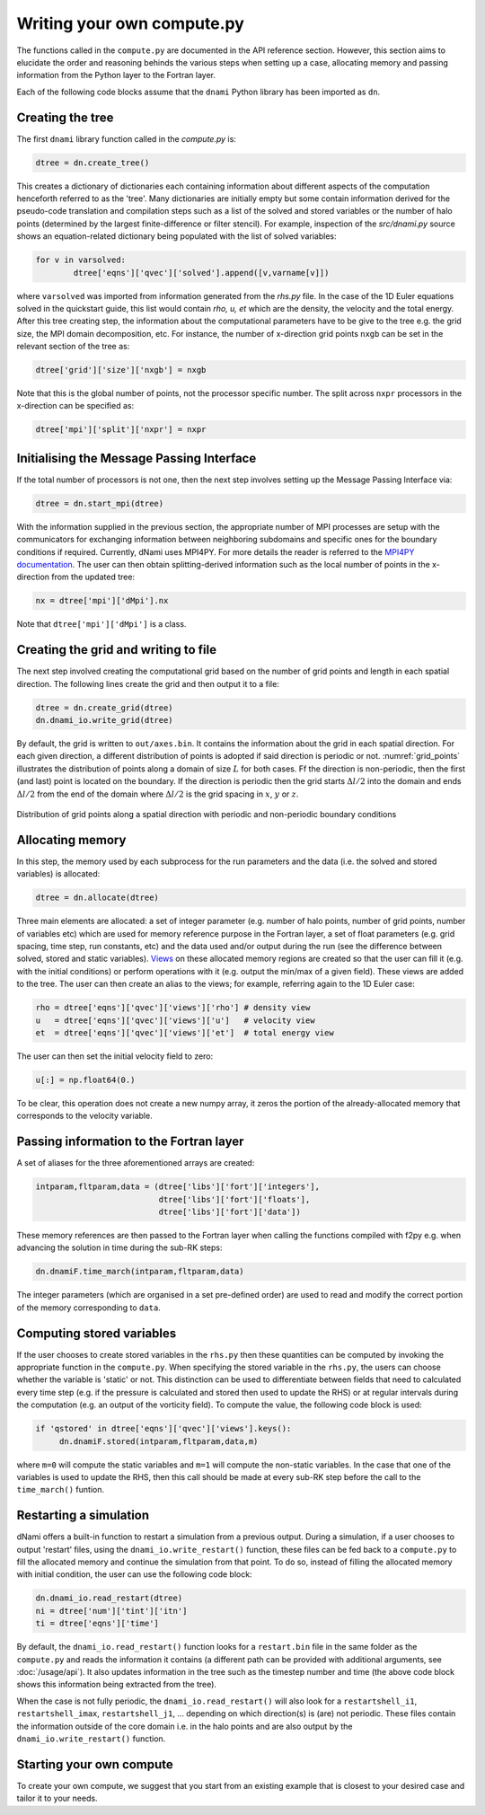 Writing your own compute.py
***************************

The functions called in the ``compute.py`` are documented in the API reference section. However, this section aims to elucidate the order and reasoning behinds the various steps when setting up a case, allocating memory and passing information from the Python layer to the Fortran layer. 

Each of the following code blocks assume that the ``dnami`` Python library has been imported as ``dn``.

Creating the tree
#################

The first ``dnami`` library function called in the `compute.py` is: 

.. code-block:: python

        dtree = dn.create_tree()

This creates a dictionary of dictionaries each containing information about different aspects of the computation henceforth referred to as the 'tree'. Many dictionaries are initially empty but some contain information derived for the pseudo-code translation and compilation steps such as a list of the solved and stored variables or the number of halo points (determined by the largest finite-difference or filter stencil). For example, inspection of the `src/dnami.py` source shows an equation-related dictionary being populated with the list of solved variables:
 
.. code-block:: python

        for v in varsolved:
                dtree['eqns']['qvec']['solved'].append([v,varname[v]])   

where ``varsolved`` was imported from information generated from the `rhs.py` file. In the case of the 1D Euler equations solved in the quickstart guide, this list would contain `rho, u, et` which are the density, the velocity and the total energy.  After this tree creating step, the information about the computational parameters have to be give to the tree e.g. the grid size, the MPI domain decomposition, etc. For instance, the number of x-direction grid points ``nxgb`` can be set in the relevant section of the tree as:

.. code-block:: python

        dtree['grid']['size']['nxgb'] = nxgb

Note that this is the global number of points, not the processor specific number. The split across ``nxpr`` processors in the x-direction can be specified as:

.. code-block:: python

        dtree['mpi']['split']['nxpr'] = nxpr


Initialising the Message Passing Interface
##########################################

If the total number of processors is not one, then the next step involves setting up the Message Passing Interface via: 

.. code-block:: python

        dtree = dn.start_mpi(dtree) 

With the information supplied in the previous section, the appropriate number of MPI processes are setup with the communicators for exchanging information between neighboring subdomains and specific ones for the boundary conditions if required. Currently, dNami uses MPI4PY. For more details the reader is referred to the `MPI4PY documentation <https://mpi4py.readthedocs.io/en/stable/>`_. The user can then obtain splitting-derived information such as the local number of points in the x-direction from the updated tree: 

.. code-block:: python

        nx = dtree['mpi']['dMpi'].nx 

Note that ``dtree['mpi']['dMpi']`` is a class.

Creating the grid and writing to file
##########################################

The next step involved creating the computational grid based on the number of grid points and length in each spatial direction. The following lines create the grid and then output it to a file: 

.. code-block:: python

        dtree = dn.create_grid(dtree)
        dn.dnami_io.write_grid(dtree)


By default, the grid is written to ``out/axes.bin``. It contains the information about the grid in each spatial direction. For each given direction, a different distribution of points is adopted if said direction is periodic or not. :numref:`grid_points` illustrates the distribution of points along a domain of size :math:`L` for both cases. Ff the direction is non-periodic, then the first (and last) point is located on the boundary. If the direction is periodic then the grid starts :math:`\Delta l/2` into the domain and ends :math:`\Delta l/2` from the end of the domain where :math:`\Delta l /2` is the grid spacing in :math:`x`,  :math:`y` or :math:`z`. 

.. _grid_points:
.. figure:: img/grid_points.png
     :width: 80%
     :align: center

     Distribution of grid points along a spatial direction with periodic and non-periodic boundary conditions
        

Allocating memory
#################

In this step, the memory used by each subprocess for the run parameters and the data (i.e. the solved and stored variables) is allocated:  

.. code-block:: python

        dtree = dn.allocate(dtree) 

Three main elements are allocated: a set of integer parameter (e.g. number of halo points, number of grid points, number of variables etc) which are used for memory reference purpose in the Fortran layer, a set of float parameters (e.g. grid spacing, time step, run constants, etc) and the data used and/or output during the run (see the difference between solved, stored and static variables). `Views <https://numpy.org/doc/stable/reference/generated/numpy.ndarray.view.html>`_ on these allocated memory regions are created so that the user can fill it (e.g. with the initial conditions) or perform operations with it (e.g. output the min/max of a given field). These views are added to the tree. The user can then create an alias to the views; for example, referring again to the 1D Euler case: 

.. code-block:: python 

        rho = dtree['eqns']['qvec']['views']['rho'] # density view
        u   = dtree['eqns']['qvec']['views']['u']   # velocity view
        et  = dtree['eqns']['qvec']['views']['et']  # total energy view

The user can then set the initial velocity field to zero:

.. code-block:: python 

       u[:] = np.float64(0.) 

To be clear, this operation does not create a new numpy array, it zeros the portion of the already-allocated memory that corresponds to the velocity variable. 


Passing information to the Fortran layer
########################################

A set of aliases for the three aforementioned arrays are created:

.. code-block:: python

        intparam,fltparam,data = (dtree['libs']['fort']['integers'],
                                  dtree['libs']['fort']['floats'],
                                  dtree['libs']['fort']['data'])

These memory references are then passed to the Fortran layer when calling the functions compiled with f2py e.g. when advancing the solution in time during the sub-RK steps:


.. code-block:: python

	dn.dnamiF.time_march(intparam,fltparam,data)  

The integer parameters (which are organised in a set pre-defined order) are used to read and modify the correct portion of the memory corresponding to ``data``. 

Computing stored variables
##########################

If the user chooses to create stored variables in the ``rhs.py`` then these quantities can be computed by invoking the appropriate function in the ``compute.py``. When specifying the stored variable in the ``rhs.py``, the users can choose whether the variable is 'static' or not. This distinction can be used to differentiate between fields that need to calculated every time step (e.g. if the pressure is calculated and stored then used to update the RHS) or at regular intervals during the computation (e.g. an output of the vorticity field). To compute the value, the following code block is used:  

.. code-block:: python

   if 'qstored' in dtree['eqns']['qvec']['views'].keys():
        dn.dnamiF.stored(intparam,fltparam,data,m)      

where :math:`\texttt{m=0}` will compute the static variables and :math:`\texttt{m=1}` will compute the non-static variables. In the case that one of the variables is used to update the RHS, then this call should be made at every sub-RK step before the call to the ``time_march()`` funtion. 

Restarting a simulation
#######################

dNami offers a built-in function to restart a simulation from a previous output. During a simulation, if a user chooses to output 'restart' files, using the ``dnami_io.write_restart()`` function, these files can be fed back to a ``compute.py`` to fill the allocated memory and continue the simulation from that point. To do so, instead of filling the allocated memory with initial condition, the user can use the following code block:

.. code-block:: python

        dn.dnami_io.read_restart(dtree)
        ni = dtree['num']['tint']['itn']
        ti = dtree['eqns']['time']

By default, the ``dnami_io.read_restart()`` function looks for a ``restart.bin`` file in the same folder as the ``compute.py`` and reads the information it contains (a different path can be provided with additional arguments, see :doc:`/usage/api`). It also updates information in the tree such as the timestep number and time (the above code block shows this information being extracted from the tree).  

When the case is not fully periodic, the ``dnami_io.read_restart()`` will also look for a ``restartshell_i1``, ``restartshell_imax``, ``restartshell_j1``, ... depending on which direction(s) is (are) not periodic. These files contain the information outside of the core domain i.e. in the halo points and are also output by the ``dnami_io.write_restart()`` function.  

Starting your own compute
#########################

To create your own compute, we suggest that you start from an existing example that is closest to your desired case and tailor it to your needs. 

